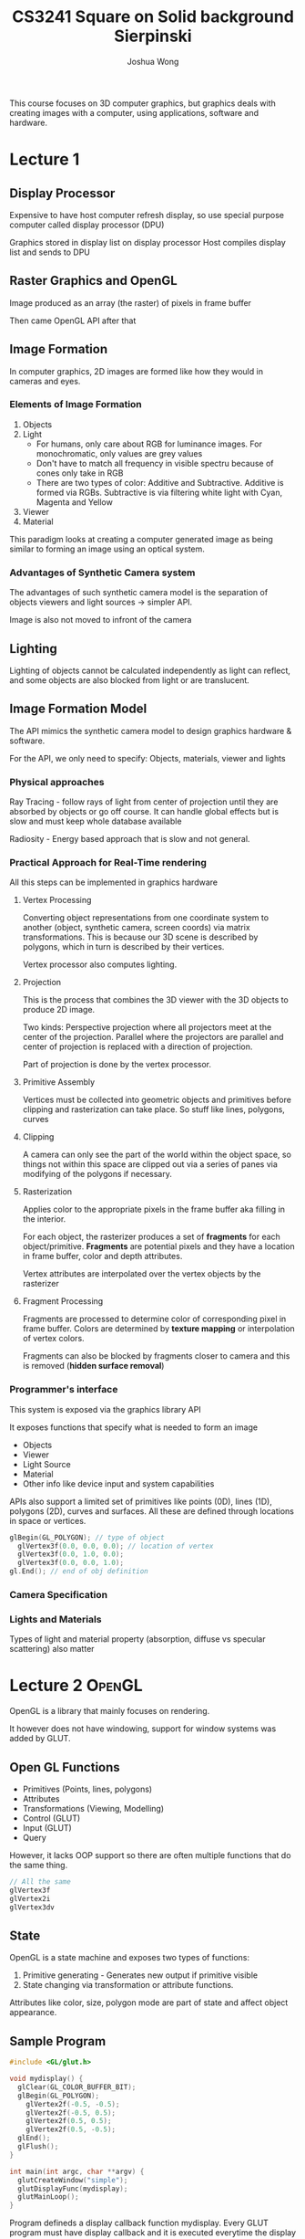 #+TITLE: CS3241
#+AUTHOR: Joshua Wong

This course focuses on 3D computer graphics, but graphics deals with creating images with a computer, using applications, software and hardware.

* Lecture 1
** Display Processor
#+ATTR_ORG: :width 600
[[file:images/cs3241_l1_1.png]]

Expensive to have host computer refresh display, so use special purpose computer called display processor (DPU)

Graphics stored in display list on display processor
Host compiles display list and sends to DPU

** Raster Graphics and OpenGL
Image produced as an array (the raster) of pixels in frame buffer

Then came OpenGL API after that

** Image Formation
In computer graphics, 2D images are formed like how they would in cameras and eyes.

*** Elements of Image Formation
1. Objects
2. Light
   - For humans, only care about RGB for luminance images. For monochromatic, only values are grey values
   - Don't have to match all frequency in visible spectru because of cones only take in RGB
   - There are two types of color: Additive and Subtractive. Additive is formed via RGBs. Subtractive is via filtering white light with Cyan, Magenta and Yellow
3. Viewer
4. Material

#+NAME: Pinhole camera
#+ATTR_ORG: :width 600
[[file:images/cs3241_l1_2.png]]

#+NAME: Synthetic camera
#+ATTR_ORG: :width 600
[[file:images/cs3241_l1_3.png]]

This paradigm looks at creating a computer generated image as being similar to forming an image using an optical system.

*** Advantages of Synthetic Camera system
The advantages of such synthetic camera model is the separation of objects viewers and light sources -> simpler API.

Image is also not moved to infront of the camera

** Lighting
Lighting of objects cannot be calculated independently as light can reflect, and some objects are also blocked from light or are translucent.

** Image Formation Model

The API mimics the synthetic camera model to design graphics hardware & software.

For the API, we only need to specify: Objects, materials, viewer and lights

*** Physical approaches
Ray Tracing - follow rays of light from center of projection until they are absorbed by objects or go off course. It can handle global effects but is slow and must keep whole database available

Radiosity - Energy based approach that is slow and not general.

*** Practical Approach for Real-Time rendering
#+NAME: Pipeline architecture
#+ATTR_ORG: :width 600
[[file:images/cs3241_l1_4.png]]

All this steps can be implemented in graphics hardware

**** Vertex Processing
Converting object representations from one coordinate system to another (object, synthetic camera, screen coords) via matrix transformations. This is because our 3D scene is described by polygons, which in turn is described by their vertices.

Vertex processor also computes lighting.

**** Projection
This is the process that combines the 3D viewer with the 3D objects to produce 2D image.

Two kinds: Perspective projection where all projectors meet at the center of the projection.
Parallel where the projectors are parallel and center of projection is replaced with a direction of projection.

Part of projection is done by the vertex processor.

**** Primitive Assembly
Vertices must be collected into geometric objects and primitives before clipping and rasterization can take place. So stuff like lines, polygons, curves

**** Clipping
A camera can only see the part of the world within the object space, so things not within this space are clipped out via a series of panes via modifying of the polygons if necessary.

#+NAME: Clipping
#+ATTR_ORG: :width 600
[[file:images/cs3241_l1_5.png]]

**** Rasterization
Applies color to the appropriate pixels in the frame buffer aka filling in the interior.

For each object, the rasterizer produces a set of *fragments* for each object/primitive. *Fragments* are potential pixels and they have a location in frame buffer, color and depth attributes.

Vertex attributes are interpolated over the vertex objects by the rasterizer

**** Fragment Processing
Fragments are processed to determine color of corresponding pixel in frame buffer. Colors are determined by *texture mapping* or interpolation of vertex colors.

Fragments can also be blocked by fragments closer to camera and this is removed (*hidden surface removal*)

*** Programmer's interface
This system is exposed via the graphics library API

It exposes functions that specify what is needed to form an image

- Objects
- Viewer
- Light Source
- Material
- Other info like device input and system capabilities

APIs also support a limited set of primitives like points (0D), lines (1D), polygons (2D), curves and surfaces. All these are defined through locations in space or vertices.

#+BEGIN_SRC cpp
glBegin(GL_POLYGON); // type of object
  glVertex3f(0.0, 0.0, 0.0); // location of vertex
  glVertex3f(0.0, 1.0, 0.0);
  glVertex3f(0.0, 0.0, 1.0);
gl.End(); // end of obj definition
#+END_SRC

*** Camera Specification
#+NAME: Camera Specification
#+ATTR_ORG: :width 600
[[file:images/cs3241_l1_6.png]]

*** Lights and Materials
Types of light and material property (absorption, diffuse vs specular scattering) also matter

* Lecture 2 :OpenGL:
OpenGL is a library that mainly focuses on rendering.

It however does not have windowing, support for window systems was added by GLUT.

** Open GL Functions
- Primitives (Points, lines, polygons)
- Attributes
- Transformations (Viewing, Modelling)
- Control (GLUT)
- Input (GLUT)
- Query
 
However, it lacks OOP support so there are often multiple functions that do the same thing.

#+BEGIN_SRC cpp
// All the same
glVertex3f
glVertex2i
glVertex3dv
#+END_SRC

** State
OpenGL is a state machine and exposes two types of functions:
1. Primitive generating - Generates new output if primitive visible
2. State changing via transformation or attribute functions.

Attributes like color, size, polygon mode are part of state and affect object appearance.

** Sample Program

#+TITLE: Square on Solid background
#+BEGIN_SRC cpp
#include <GL/glut.h>

void mydisplay() {
  glClear(GL_COLOR_BUFFER_BIT);
  glBegin(GL_POLYGON);
    glVertex2f(-0.5, -0.5);
    glVertex2f(-0.5, 0.5);
    glVertex2f(0.5, 0.5);
    glVertex2f(0.5, -0.5);
  glEnd();
  glFlush();
}

int main(int argc, char **argv) {
  glutCreateWindow("simple");
  glutDisplayFunc(mydisplay);
  glutMainLoop();
}
#+END_SRC

Program defineds a display callback function mydisplay. Every GLUT program must have display callback and it is executed
everytime the display is refreshed. Main function ends with program entering *event loop*.

However, a better structure would involve having 3 functions:
1. main() - Defines callbacks, open windows, enters event loop
2. init() - Sets state variables like attributes
3. callbacks - display callback function, have input and window functions

*NB:* glOrtho(x1, x2, y1, y2, z1, z2) defines the range of viewing volume, used for clipping.

** Coordinate systems
The units in /glVertex/ are determined by application and are called object coordinates. OpenGL will convert world coords to camera coords and then to window coords

OpenGL camera is at worldspace origin, looking in negative z-direction. Viewing volume is default centered at origin with side of length 2.
In the default orthographic view, points are projected forward along the z axis onto the plane z = 0.

Apart from windows, we can use smaller *viewports*, like /glViewport(x, y, w, h)/. Values are in window coords.

** Transformations and viewing
In OpenGL, projection is carried out by the projection matrix.

** Polygon issues
OpenGL only correctly display polygons if simple, convex (all points on line segment between two points in polygon are in polygon), and are flat.

Triangles satisfy all conditions. If not satisfy, may display incorrectly.

** RGB color
Each color component (R / G / B) is stored separately in frame buffer, usually with 8 bits. Color is part of state and is not part of object, rather assigned when object is rendered.

* Lecture 3
** 3D applications
In OpenGL, 2D is just a special case of 3D so there are not too many changes, just use the glVertex3*() series functions..

** Sierpinski Gasket
Start with a triangle, connect bisector of sides and remove central triangle.
#+TITLE: Sierpinski
#+ATTR_ORG: :width 300
[[file:images/cs3241_l3_1.png]]

However, as we continue subdividing, area goes to 0 and perimeter goes to infinity. This is a fractional dimension object, known as a fractal.

3D Gasket can be done by subdividing each of the four faces. Appears as if we remove solid tetrahedron from the center leaving 4 smaller tetrahedra.

** Hidden Surface Removal
OpenGL uses a z-buffer algorithm to save depth information as objects/polygons are rendered.

** Graphical Input
Devices can be described by physical properties like mouse and keyboard and logical properties like what is returned to the program via API.

*** Incremental Devices
Devices such as the data tablet return position directly to operating system, whereas mouse and all return incremental inputs.

** Trigger and Measure
Input devices contain a trigger which can be used to send a signal to the OS, and it returns information (their measure) to the system.

** Event Mode
Each trigger generates an event whose measure is put into the event queue for later processing. We can then define
callback functions and tag it to a certain event to respond accordingly.

** Posting Redisplay
Many events implicitly invoke the display callback function. To avoid spamming it in a single event loop, we can use the /glutPostRedisplay()/ function.

** Animating a display
When redrawing, we clear the window then draw. But the drawing of info in frame buffer is decoupled form display => result in partially drawn display.

Solution is to use two color buffers, and swap whenever necessary.

** Positioning
Y coordinate of mouse cursor position and OpenGL are different. To convert: y_{opengl} = h - 1 - y_{win}.

Note that to invert the y position we need the window height => this can be tracked with a global variable.

** Reshaping window
Two possibilities: Display part of world or display whole world but force to fit in new window. OpenGL exposes a reshape callback function.

Reshape callback is a good place to put the viewing function because it is invoked when the window is first opened.

We tend to return to modelview mode after the reshape callback.

* Lecture 4
Geometry is the study of spatial relationships among objects in n-dimensional space.
We use 3 primitives - scalars, vectors, points from which we can build more sophisticated objects.

** Affine Space
Because vectors don't have a position, only direction, we join a point and a vector space to define an affine space.

*** Rays and Line Segements
If \(\alpha >= 0\), then \(P(\alpha)\) = P_0 + \(\alpha . d\), where \(P(\alpha\) is the ray leaving the point P_0 in direction d.

** Representation
Need a frame of reference to relate points and objects to physical world.

*** Coordinate systems
Consider a basis v_1, v_2, ..., v_n. (set of linearly independent vector).
A vector is written v = a_1.v_1 + ... + a_n.v_n. The list of scalars {a_1, ..., a_n} is the representation of v wrt given basis.

*** Frames
Coordinate system insufficient to represent points. In affine space, we add origin to basis vectors to form a frame.
Thus the frame is determined by (P_0, v_1, v_2, v_3).

*** Homogenous Coordinates
Let \(x\) be \([v_1, v_2, v_3, P_0]\).
A vector will be represented as \(x . [a_1, a_2, a_3, 0]^T\).

A point on the other hand will be represented as \(x . [b_1, b_2, b_3, 1]^T\)

Usually however we omit the \(x\).

Homogenous coordinates are important as now all transformations can be implemented with matrix multiplications using 4x4 matrices.

*** Object, World and Camera Frames
We work with n-tuples all arrays of scalar when working with representation. In OpenGL, vertices specified in object frame. Vertices then represented in world frame. Then entities are represented in the camera frame using model view matrix.

** Transformation
Rotations, Translation, Scaling, Shear. The former 2 are rigid body transformations (preserve shape).

*** Affine Transformations
- Are line preserving

*** Translation
#+NAME: Translation Matrix
#+ATTR_ORG: :width 400
[[file:images/cs3241_l4_1.png]]

*** Rotation
- \(x' = x.cos(\theta) - y.sin(\theta)\)
- \(y' = x.sin(\theta) - y.cos(\theta)\)
- \(z' = z\)

#+NAME: Rotation
#+ATTR_ORG: :width 300
[[file:images/cs3241_l4_2.png]]

#+NAME: Rotation Matrix
#+ATTR_ORG: :width 300
[[file:images/cs3241_l4_3.png]]

*** Scaling and Reflection
Involves multiplying the values by either the scale factor or 1/-1.

*** Inverse
- Translation: \(T^{-1}(d_x, d_y, d_z) = T(-d_x, -d_y, -d_z)\)
- Rotation: \(R^{-1}(\theta) = R^T(\theta)\)
- Scaling: \(S^{-1}(s_x, s_y, s_z) = S(1/s_x, 1/s_y, 1/s_z)\)

*** Concatenation
Can form arbitray affine transformation matrices by multiplying rotation transformation scaling matrices.

*** Shear
Pulling faces in opposite directions

** OpenGL Matrices
Current Transformation Matrix is a 4x4 matrix applied to all vertices in the pipleine. We change CTM by loading a new one or by post-multuplication.

OpenGL has a model-view and projection matrix in the pipeline. Each has a CTM and can be manipulated indpendently.

Model-view matrix is use to transform objects to worldspace and position camera. Projection matrix is used to define the view volume.

*** Matrix stacks
Allow us to save transformation matrices for use later.
* Lecture 5
** Planar Geometric Projections
Standard projections project onto a plane.

Projectors are line that converge at a center of projection or are parallel. Such projections preserve lines but not angles.
Non planar projection surfaces are needed for apps like map cosntruction.

*** Perspective Projection
Projectors converge at center of projection and objects further will be projected smaller.

*** Computer Viewing
There are two aspects of the viewing process: Positioning the camera (set model-view-matrix) and selecting the lens (set projection matrix)

*** Local / Modeling / Object space and World space
Each object model has its own local coordinate frame for conveience. (eg sphere is centered at the origin)

Modelling transformation converts the object coordinates to the common coordinate frame (world space) for all objects.

Lights and camera pose are defined in the world space.

** OpenGL Camera
Camera has the camera coordinate frame looking in the negative z direction, so that the projection is in the positive z direction.
All projections are w.r.t the camera frame.

Initially the world and the camera frames are the same. To specify camera pose, we need to specify camera coordinate frame wrt world coordinate frame.

OpenGL also specifies a default view volume that is a cube with sides of length 2 centered at origin.

** Specifying Camera Pose
By default, camera frame coincides with the world frame. But we need to specify the camera frame wrt the world frame to put camera at other location.

#+BEGIN_SRC cpp
gluLookAt( eyex, eyey, eyez, atx, aty, atz, upx, upy, upz )
#+END_SRC

eye determines the location of the camera eye, at determines where it is looking at. up helps to control the rotation of the view direction.

#+NAME: gluLookAt
#+ATTR_ORG: :width 400
[[file:images/cs3241_l5_1.png]]

From these vectors, we can derive the camera axes. Internally, it generates a (view) transformation matrix to express all points in the world frame wrt the camera frame.
The view transformation matrix is normally the last transformation in the model-view matrix.
#+NAME: Deriving axes
#+ATTR_ORG: :width 400
[[file:images/cs3241_l5_2.png]]

*** View Transformation
Consist of translation first, then rotation. Translation T moves the camera position to world origin and then rotate with R.

\(M_{view} = R . T\)

Multiply all points in world frame by \(M_{view}\) to express them in terms of camera frame.

** Projections
After modelview matrix, vertex multiplied by projection matrix.

Projection matrix is a 4x4 matrix that defines type of projection. Projection matrix can be specified first by defining a view volume in the camera frame.

Projection matrix is then computed that it maps points in the view volume to a 2x2x2 cube called *canonical view volume*.
Also known as *normalized device coordinates (NDC)*. NDC is used to simplify the pipeline, as the view volume may always be in different shapes.

It preserves depth order (z coordinate) and preserve lines and NDC is in turn mapped to viewport (viewport transformation).

** Orthographic Projection
glOrtho function generates a matrix that linearly maps view volume to canonical view volume, where
1. (left, bottom, -near) is mapped to (-1, -1, -1) and (right, top, -far) is mapped to (1, 1,  1).

** Viewport transformtation
Can view the NDC as being behind the viewport. We then scale the x axis and then squash it onto the viewport.

** OpenGL Perspective Projection
/glFrustrum()/ generates a matrix that maps the view frustrum to the canonical view volume. The function also allows for a non symmetric view volume.
